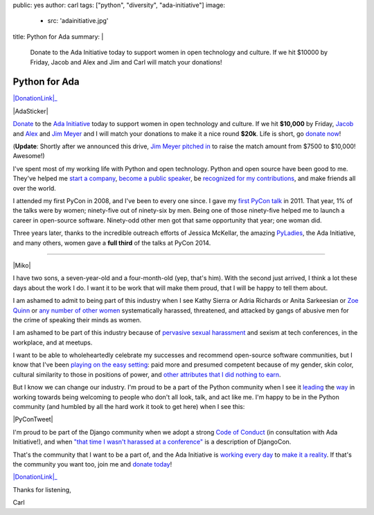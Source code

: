 public: yes
author: carl
tags: ["python", "diversity", "ada-initiative"]
image:
  - src: 'adainitiative.jpg'
title: Python for Ada
summary: |
    Donate to the Ada Initiative today
    to support women in open technology and culture.
    If we hit $10000 by Friday,
    Jacob and Alex and Jim and Carl will match your donations!


Python for Ada
==============

.. role:: strike
    :class: strike

|DonationLink|_

|AdaSticker|

`Donate`_ to the `Ada Initiative`_ today to support women in open technology
and culture. If we hit **$10,000** by Friday, `Jacob`_ and `Alex`_ and `Jim
Meyer`_ and I will match your donations to make it a nice round **$20k**. Life
is short, go `donate now`_!

(**Update**: Shortly after we announced this drive, `Jim Meyer`_  `pitched in`_
to raise the match amount from $7500 to $10,000! Awesome!)

I've spent most of my working life with Python and open technology. Python and
open source have been good to me. They've helped me `start a company`_, `become
a public speaker`_, be `recognized for my contributions`_, and make friends all
over the world.

I attended my first PyCon in 2008, and I've been to every one since. I gave my
`first PyCon talk`_ in 2011. That year, 1% of the talks were by women;
ninety-five out of ninety-six by men. Being one of those ninety-five helped me
to launch a career in open-source software. Ninety-odd other men got that same
opportunity that year; one woman did.

Three years later, thanks to the incredible outreach efforts of Jessica
McKellar, the amazing `PyLadies`_, the Ada Initiative, and many others, women
gave a **full third** of the talks at PyCon 2014.

--------

|Miko|

I have two sons, a seven-year-old and a four-month-old (yep, that's him). With
the second just arrived, I think a lot these days about the work I do. I want
it to be work that will make them proud, that I will be happy to tell them
about.

I am ashamed to admit to being part of this industry when I see Kathy Sierra or
Adria Richards or Anita Sarkeesian or `Zoe Quinn`_ or `any number of other
women`_ systematically harassed, threatened, and attacked by gangs of abusive
men for the crime of speaking their minds as women.

I am ashamed to be part of this industry because of `pervasive sexual
harassment`_ and sexism at tech conferences, in the workplace, and at meetups.

I want to be able to wholeheartedly celebrate my successes and recommend
open-source software communities, but I know that I've been `playing on the
easy setting`_: paid more and presumed competent because of my gender, skin
color, cultural similarity to those in positions of power, and `other
attributes that I did nothing to earn`_.

But I know we can change our industry. I'm proud to be a part of the Python
community when I see it `leading`_ the `way`_ in working towards being
welcoming to people who don't all look, talk, and act like me. I'm happy to be
in the Python community (and humbled by all the hard work it took to get here)
when I see this:

|PyConTweet|

I'm proud to be part of the Django community when we adopt a strong `Code of
Conduct`_ (in consultation with Ada Initiative!), and when `"that time I wasn't
harassed at a conference"`_ is a description of DjangoCon.

That's the community that I want to be a part of, and the Ada Initiative is
`working every day`_ to `make it a reality`_. If that's the community you want
too, join me and `donate today`_!

|DonationLink|_

Thanks for listening,

Carl


.. _leading: http://www.forbes.com/sites/women2/2013/04/09/record-number-of-women-give-tech-talks-at-pycon-2013/
.. _way: http://adainitiative.org/2012/10/leading-open-source-conference-pycon-us-shares-responsereport-guidelines-for-harassment/
.. _Ada Initiative: http://adainitiative.org/
.. _donate: https://supportada.org/?campaign=python
.. _donate now: https://supportada.org/?campaign=python
.. _donate today: https://supportada.org/?campaign=python
.. _Alex: http://alexgaynor.net/
.. _Jacob: http://jacobian.org/
.. _start a company: http://oddbird.net/2013/12/30/sixth-year/
.. _become a public speaker: http://pyvideo.org/speaker/35/carl-meyer
.. _recognized for my contributions: https://docs.djangoproject.com/en/dev/internals/team/
.. _pervasive sexual harassment: http://anontechlady.wordpress.com/2014/08/04/my-first-oscon/
.. _Zoe Quinn: http://www.cracked.com/blog/5-things-i-learned-as-internets-most-hated-person/
.. _any number of other women: http://geekfeminism.wikia.com/wiki/Timeline_of_incidents
.. _playing on the easy setting: http://whatever.scalzi.com/2012/05/15/straight-white-male-the-lowest-difficulty-setting-there-is/
.. _Code of Conduct: https://www.djangoproject.com/conduct/
.. _"that time I wasn't harassed at a conference": http://geekfeminism.org/2013/08/15/that-time-i-wasnt-harassed-at-a-conference/
.. _first PyCon talk: http://pyvideo.org/video/389/pycon-2011--reverse-engineering-ian-bicking--39-s
.. _PyLadies: http://www.pyladies.com/
.. _working every day: http://adainitiative.org/what-we-do/workshops-and-training/
.. _make it a reality: http://adacamp.org/
.. _other attributes that I did nothing to earn: http://www.confreaks.com/videos/4454-DjangoCon2014-all-you-need-is-l
.. _Jim Meyer: http://blog.geekdaily.org
.. _pitched in: https://twitter.com/purp/status/514453504253886464

.. |DonationLink| raw:: html

    <img width="600" height="175" src="https://adainitiative.org/counters/2014counter-python.svg">

.. _DonationLink: https://supportada.org/?campaign=python

.. |PyConTweet| raw:: html

    <blockquote class="twitter-tweet" lang="en"><p>Hello from your <a href="https://twitter.com/pycon">@PyCon</a> Diversity Outreach Chair. % PyCon talks by women: (2011: 1%), (2012: 7%), (2013: 15%), (2014: 33%). Outreach works.</p>&mdash; Jessica McKellar (@jessicamckellar) <a href="https://twitter.com/jessicamckellar/status/413009020522221568">December 17, 2013</a></blockquote>
    <script async src="//platform.twitter.com/widgets.js" charset="utf-8"></script>

.. |AdaSticker| raw:: html

    <a href="https://supportada.org/?campaign=python"><img style="float: right;" src="/static/images/blog/Ada-Initiative-color-sticker-208x300.png"></a>

.. |Miko| raw:: html

    <a href="https://supportada.org/?campaign=python"><img width="200" style="float: left; margin: 12px;" src="/static/images/blog/miko.jpg"></a>
